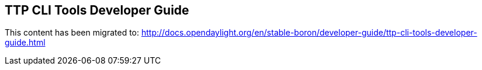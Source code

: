 == TTP CLI Tools Developer Guide

This content has been migrated to: http://docs.opendaylight.org/en/stable-boron/developer-guide/ttp-cli-tools-developer-guide.html
